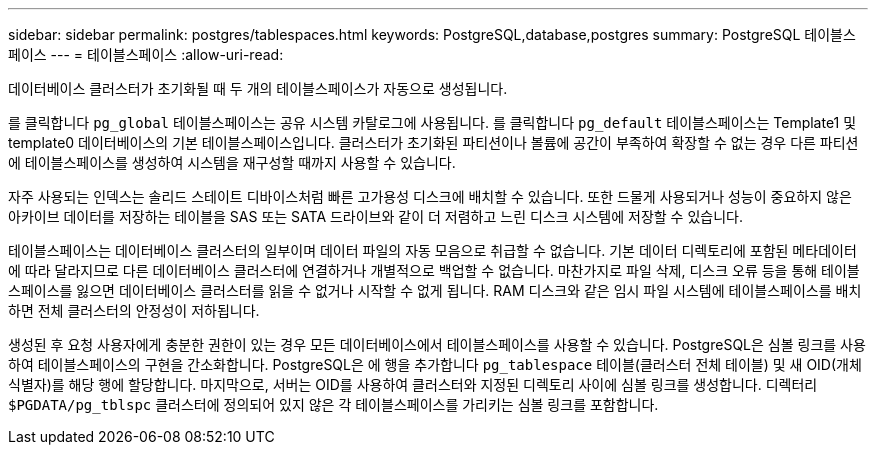 ---
sidebar: sidebar 
permalink: postgres/tablespaces.html 
keywords: PostgreSQL,database,postgres 
summary: PostgreSQL 테이블스페이스 
---
= 테이블스페이스
:allow-uri-read: 


[role="lead"]
데이터베이스 클러스터가 초기화될 때 두 개의 테이블스페이스가 자동으로 생성됩니다.

를 클릭합니다 `pg_global` 테이블스페이스는 공유 시스템 카탈로그에 사용됩니다. 를 클릭합니다 `pg_default` 테이블스페이스는 Template1 및 template0 데이터베이스의 기본 테이블스페이스입니다. 클러스터가 초기화된 파티션이나 볼륨에 공간이 부족하여 확장할 수 없는 경우 다른 파티션에 테이블스페이스를 생성하여 시스템을 재구성할 때까지 사용할 수 있습니다.

자주 사용되는 인덱스는 솔리드 스테이트 디바이스처럼 빠른 고가용성 디스크에 배치할 수 있습니다. 또한 드물게 사용되거나 성능이 중요하지 않은 아카이브 데이터를 저장하는 테이블을 SAS 또는 SATA 드라이브와 같이 더 저렴하고 느린 디스크 시스템에 저장할 수 있습니다.

테이블스페이스는 데이터베이스 클러스터의 일부이며 데이터 파일의 자동 모음으로 취급할 수 없습니다. 기본 데이터 디렉토리에 포함된 메타데이터에 따라 달라지므로 다른 데이터베이스 클러스터에 연결하거나 개별적으로 백업할 수 없습니다. 마찬가지로 파일 삭제, 디스크 오류 등을 통해 테이블스페이스를 잃으면 데이터베이스 클러스터를 읽을 수 없거나 시작할 수 없게 됩니다. RAM 디스크와 같은 임시 파일 시스템에 테이블스페이스를 배치하면 전체 클러스터의 안정성이 저하됩니다.

생성된 후 요청 사용자에게 충분한 권한이 있는 경우 모든 데이터베이스에서 테이블스페이스를 사용할 수 있습니다. PostgreSQL은 심볼 링크를 사용하여 테이블스페이스의 구현을 간소화합니다. PostgreSQL은 에 행을 추가합니다 `pg_tablespace` 테이블(클러스터 전체 테이블) 및 새 OID(개체 식별자)를 해당 행에 할당합니다. 마지막으로, 서버는 OID를 사용하여 클러스터와 지정된 디렉토리 사이에 심볼 링크를 생성합니다. 디렉터리 `$PGDATA/pg_tblspc` 클러스터에 정의되어 있지 않은 각 테이블스페이스를 가리키는 심볼 링크를 포함합니다.
